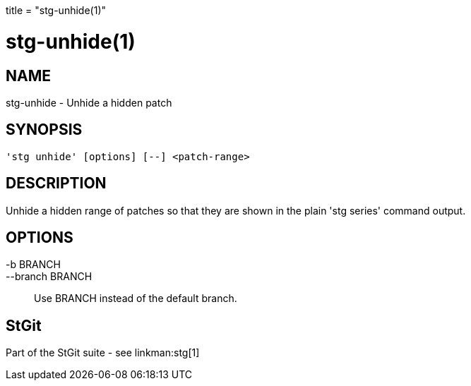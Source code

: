 +++
title = "stg-unhide(1)"
+++

stg-unhide(1)
=============

NAME
----
stg-unhide - Unhide a hidden patch

SYNOPSIS
--------
[verse]
'stg unhide' [options] [--] <patch-range>

DESCRIPTION
-----------

Unhide a hidden range of patches so that they are shown in the plain
'stg series' command output.

OPTIONS
-------
-b BRANCH::
--branch BRANCH::
        Use BRANCH instead of the default branch.

StGit
-----
Part of the StGit suite - see linkman:stg[1]
